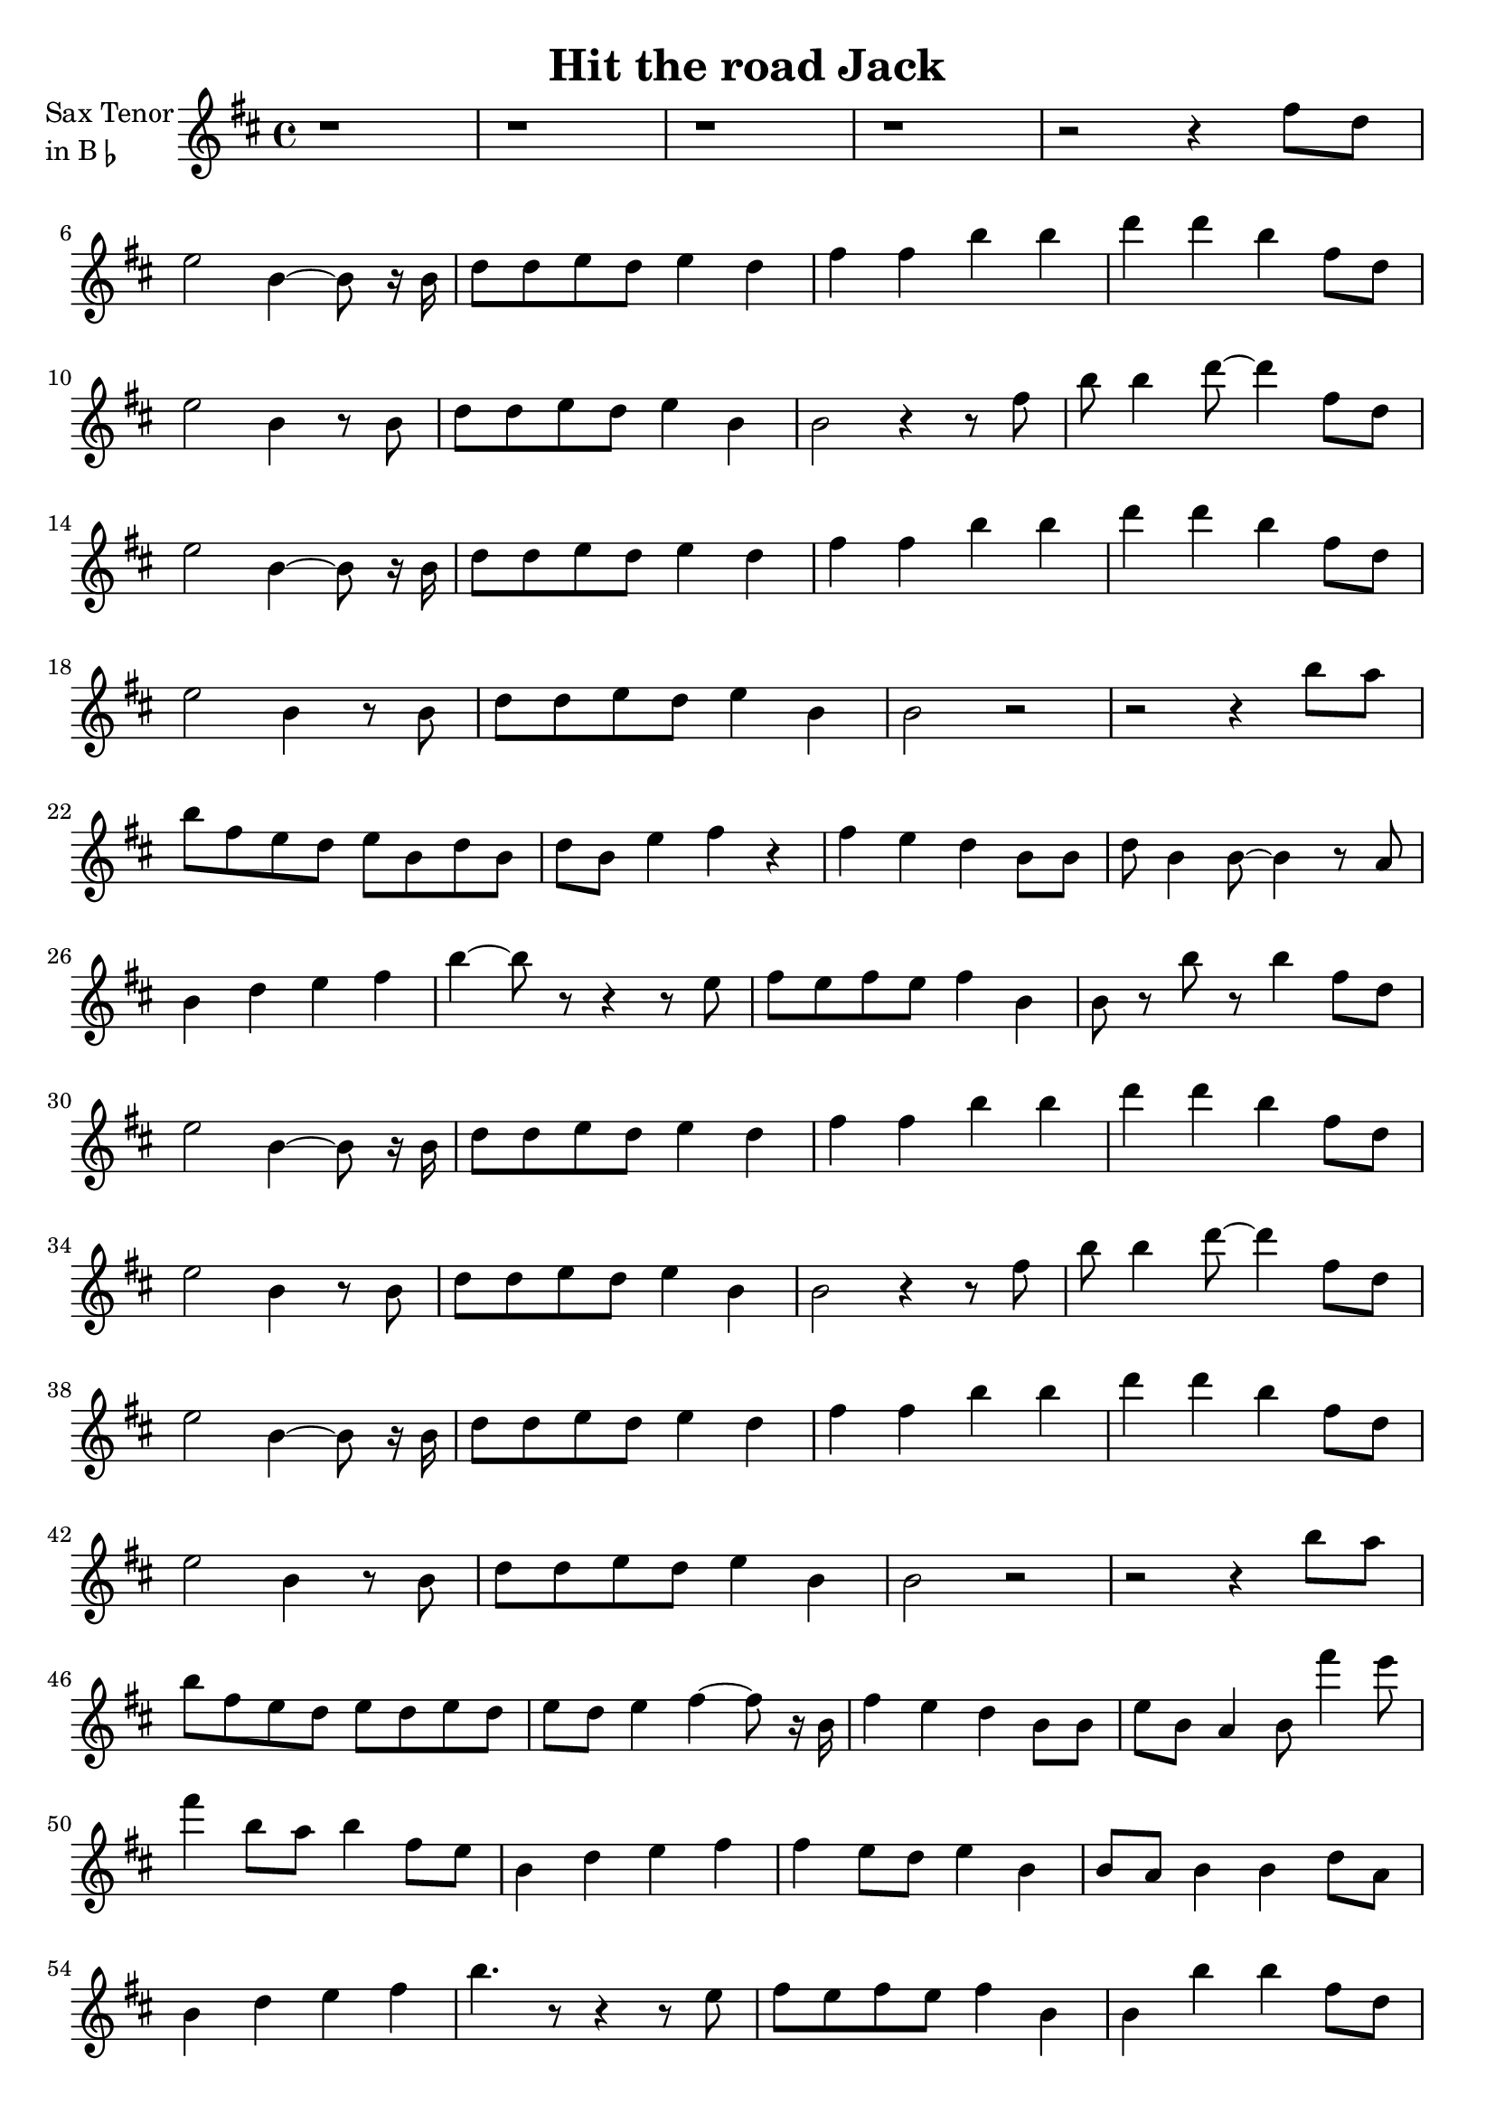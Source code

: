 \version "2.23.0"

\header {
  title = "Hit the road Jack"
}


\layout {
    \context {
      \Score
      \override SpacingSpanner.base-shortest-duration = #(ly:make-moment 1/16)
    }
}
<<

\chords {  
     \set noChordSymbol = ""

 }

\new Staff \with {
  instrumentName = \markup {
    \column { "Sax Tenor"
      \line { "in B" \smaller \flat }
    }
  }
  
}

\transpose d e {
 \relative {
  
  \key c \major
  \time 4/4

  r1
  r1 
  r1 
  r1
  r2 r4 e''8 c
  
  \break

  d2 a4~ a8 r16 a
  c8 c d c d4 c
  e4 e a a 
  c4 c  a e8 c

  \break

  d2 a4 r8 a
  c8 c d c d4 a
  a2 r4 r8 e'
  a8 a4 c8~ c4 e,8 c

  \break

  d2 a4~ a8 r16 a
  c8 c d c d4 c
  e4 e a a 
  c4 c a e8 c

  \break

  d2 a4 r8 a 
  c8 c d c d4 a
  a2 r
  r2 r4 a'8 g

  \break

  a8 e d c d a c a
  c8 a d4 e r
  e4 d c a8 a
  c8 a4 a8~ a4 r8 g8

  \break

  a4 c d e
  a4~ a8 r8 r4 r8 d,8
  e8 d e d e4 a,
  a8 r a' r a4 e8 c

  \break

  d2 a4~ a8 r16 a
  c8 c d c d4 c
  e4 e a a 
  c4 c a e8 c
 
  \break
  
  d2 a4 r8 a 
  c8 c d c d4 a
  a2 r4 r8 e' 
  a8 a4 c8~ c4  e,8 c
  
 \break

  d2 a4~ a8 r16 a
  c8 c d c d4 c
  e4 e a a 
  c4 c a e8 c

  \break

  d2 a4 r8 a 
  c8 c d c d4 a
  a2 r
  r2 r4 a'8 g

  \break 

  a8 e d c d c d c
  d8 c d4 e~ e8 r16 a,
  e'4 d c  a8 a 
  d8 a g4 a8 e''4 d8

  \break

  e4 a,8 g a4 e8 d
  a4 c d e
  e4  d8 c d4 a
  a8 g a4  a4 c8 g

  \break 

  a4 c d e 
  a4. r8 r4 r8 d,
  e8 d e d  e4 a,
  a4 a' a e8 c

  \break

  d2 a4~ a8 r16 a
  c8 c d c d4 c
  e4 e a a 
  c4 c a e8 c

  \break 

  d2 a4 r8 a 
  c8 c d c d4 a
  a2 r
  r2 r4 e'8 c

  \break

  d2 a4~ a8 r16 a
  c8 c d c d4 c
  e4 e a a 
  c4 c a e8 c

  \break
  
  d2 a4 r8 a 
  c8 c d c d4 a
  a2 r4 r8 e' 
  a8 a4 c8~ c4  e,8 c

  \break

  d2 a4~ a8 r16 a
  c8 c d c d4 c
  e4 e a a 
  c4 c a e8 c

  \break
  
  d2 a4 r8 a 
  c8 c d c d4 a
  a2 r2 
  r1

  \break

  r1
  r1
  r1
  r1
  r1

  \bar "|."

}
}

>>
